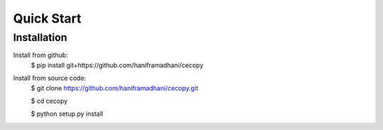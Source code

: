 Quick Start
===========

Installation
------------

Install from github:
  $ pip install git+https://github.com/haniframadhani/cecopy

Install from source code:
  $ git clone https://github.com/haniframadhani/cecopy.git

  $ cd cecopy
  
  $ python setup.py install